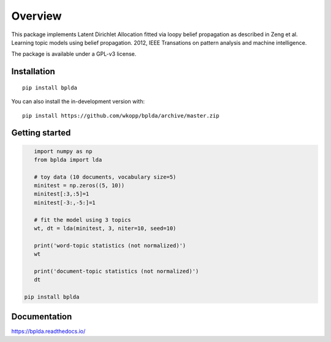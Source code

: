 ========
Overview
========



.. end-badges

This package implements Latent Dirichlet Allocation fitted via loopy belief propagation
as described in Zeng et al. Learning topic models using belief propagation. 2012, IEEE Transations on pattern analysis and machine intelligence.

The package is available under a GPL-v3 license.

Installation
============

::

    pip install bplda

You can also install the in-development version with::

    pip install https://github.com/wkopp/bplda/archive/master.zip


Getting started
===============

.. code-block:: python

       import numpy as np
       from bplda import lda

       # toy data (10 documents, vocabulary size=5)
       minitest = np.zeros((5, 10))
       minitest[:3,:5]=1
       minitest[-3:,-5:]=1

       # fit the model using 3 topics
       wt, dt = lda(minitest, 3, niter=10, seed=10)

       print('word-topic statistics (not normalized)')
       wt

       print('document-topic statistics (not normalized)')
       dt

    pip install bplda

Documentation
=============

https://bplda.readthedocs.io/



